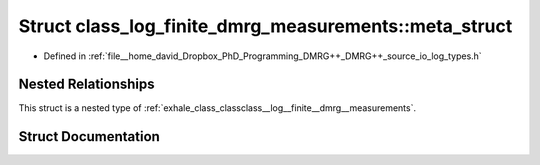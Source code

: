 .. _exhale_struct_structclass__log__finite__dmrg__measurements_1_1meta__struct:

Struct class_log_finite_dmrg_measurements::meta_struct
======================================================

- Defined in :ref:`file__home_david_Dropbox_PhD_Programming_DMRG++_DMRG++_source_io_log_types.h`


Nested Relationships
--------------------

This struct is a nested type of :ref:`exhale_class_classclass__log__finite__dmrg__measurements`.


Struct Documentation
--------------------


.. doxygenstruct:: class_log_finite_dmrg_measurements::meta_struct
   :members:
   :protected-members:
   :undoc-members: